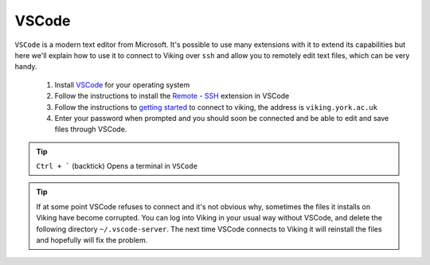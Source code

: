 VSCode
======

``VSCode`` is a modern text editor from Microsoft. It's possible to use many extensions with it to extend its capabilities but here we'll explain how to use it to connect to Viking over ``ssh`` and allow you to remotely edit text files, which can be very handy.


    1. Install `VSCode <https://code.visualstudio.com/>`_ for your operating system
    2. Follow the instructions to install the `Remote - SSH <https://marketplace.visualstudio.com/items?itemName=ms-vscode-remote.remote-ssh>`_ extension in VSCode
    3. Follow the instructions to `getting started <https://marketplace.visualstudio.com/items?itemName=ms-vscode-remote.remote-ssh#getting-started>`_ to connect to viking, the address is ``viking.york.ac.uk``
    4. Enter your password when prompted and you should soon be connected and be able to edit and save files through VSCode.

.. tip::

    ``Ctrl + ``` (backtick) Opens a terminal in ``VSCode``


.. tip::

    If at some point VSCode refuses to connect and it's not obvious why, sometimes the files it installs on Viking have become corrupted. You can log into Viking in your usual way without VSCode, and delete the following directory ``~/.vscode-server``. The next time VSCode connects to Viking it will reinstall the files and hopefully will fix the problem.

